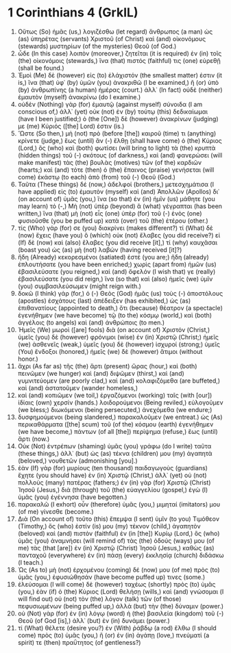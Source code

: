 * 1 Corinthians 4 (GrkIL)
:PROPERTIES:
:ID: GrkIL/46-1CO04
:END:

1. Οὕτως (So) ἡμᾶς (us,) λογιζέσθω (let regard) ἄνθρωπος (a man) ὡς (as) ὑπηρέτας (servants) Χριστοῦ (of Christ) καὶ (and) οἰκονόμους (stewards) μυστηρίων (of the mysteries) Θεοῦ (of God.)
2. ὧδε (In this case) λοιπὸν (moreover,) ζητεῖται (it is required) ἐν (in) τοῖς (the) οἰκονόμοις (stewards,) ἵνα (that) πιστός (faithful) τις (one) εὑρεθῇ (shall be found.)
3. Ἐμοὶ (Me) δὲ (however) εἰς (to) ἐλάχιστόν (the smallest matter) ἐστιν (it is,) ἵνα (that) ὑφ᾽ (by) ὑμῶν (you) ἀνακριθῶ (I be examined,) ἢ (or) ὑπὸ (by) ἀνθρωπίνης (a human) ἡμέρας (court.) ἀλλ᾽ (In fact) οὐδὲ (neither) ἐμαυτὸν (myself) ἀνακρίνω (do I examine.)
4. οὐδὲν (Nothing) γὰρ (for) ἐμαυτῷ (against myself) σύνοιδα (I am conscious of,) ἀλλ᾽ (yet) οὐκ (not) ἐν (by) τούτῳ (this) δεδικαίωμαι (have I been justified;) ὁ (the [One]) δὲ (however) ἀνακρίνων (judging) με (me) Κύριός ([the] Lord) ἐστιν (is.)
5. Ὥστε (So then,) μὴ (not) πρὸ (before [the]) καιροῦ (time) τι (anything) κρίνετε (judge,) ἕως (until) ἂν (-) ἔλθῃ (shall have come) ὁ (the) Κύριος (Lord,) ὃς (who) καὶ (both) φωτίσει (will bring to light) τὰ (the) κρυπτὰ (hidden things) τοῦ (-) σκότους (of darkness,) καὶ (and) φανερώσει (will make manifest) τὰς (the) βουλὰς (motives) τῶν (of the) καρδιῶν (hearts;) καὶ (and) τότε (then) ὁ (the) ἔπαινος (praise) γενήσεται (will come) ἑκάστῳ (to each) ἀπὸ (from) τοῦ (-) Θεοῦ (God.)
6. Ταῦτα (These things) δέ (now,) ἀδελφοί (brothers,) μετεσχημάτισα (I have applied) εἰς (to) ἐμαυτὸν (myself) καὶ (and) Ἀπολλῶν (Apollos) δι᾽ (on account of) ὑμᾶς (you,) ἵνα (so that) ἐν (in) ἡμῖν (us) μάθητε (you may learn) τό (-,) Μὴ (not) ὑπὲρ (beyond) ἃ (what) γέγραπται (has been written,) ἵνα (that) μὴ (not) εἷς (one) ὑπὲρ (for) τοῦ (-) ἑνὸς (one) φυσιοῦσθε (you be puffed up) κατὰ (over) τοῦ (the) ἑτέρου (other.)
7. τίς (Who) γάρ (for) σε (you) διακρίνει (makes different?) τί (What) δὲ (now) ἔχεις (have you) ὃ (which) οὐκ (not) ἔλαβες (you did receive?) εἰ (If) δὲ (now) καὶ (also) ἔλαβες (you did receive [it],) τί (why) καυχᾶσαι (boast you) ὡς (as) μὴ (not) λαβών (having received [it]?)
8. ἤδη (Already) κεκορεσμένοι (satiated) ἐστέ (you are;) ἤδη (already) ἐπλουτήσατε (you have been enriched;) χωρὶς (apart from) ἡμῶν (us) ἐβασιλεύσατε (you reigned,) καὶ (and) ὄφελόν (I wish that) γε (really) ἐβασιλεύσατε (you did reign,) ἵνα (so that) καὶ (also) ἡμεῖς (we) ὑμῖν (you) συμβασιλεύσωμεν (might reign with.)
9. δοκῶ (I think) γάρ (for,) ὁ (-) Θεὸς (God) ἡμᾶς (us) τοὺς (-) ἀποστόλους (apostles) ἐσχάτους (last) ἀπέδειξεν (has exhibited,) ὡς (as) ἐπιθανατίους (appointed to death,) ὅτι (because) θέατρον (a spectacle) ἐγενήθημεν (we have become) τῷ (to the) κόσμῳ (world,) καὶ (both) ἀγγέλοις (to angels) καὶ (and) ἀνθρώποις (to men.)
10. Ἡμεῖς (We) μωροὶ ([are] fools) διὰ (on account of) Χριστόν (Christ,) ὑμεῖς (you) δὲ (however) φρόνιμοι (wise) ἐν (in) Χριστῷ (Christ;) ἡμεῖς (we) ἀσθενεῖς (weak,) ὑμεῖς (you) δὲ (however) ἰσχυροί (strong;) ὑμεῖς (You) ἔνδοξοι (honored,) ἡμεῖς (we) δὲ (however) ἄτιμοι (without honor.)
11. ἄχρι (As far as) τῆς (the) ἄρτι (present) ὥρας (hour,) καὶ (both) πεινῶμεν (we hunger) καὶ (and) διψῶμεν (thirst,) καὶ (and) γυμνιτεύομεν (are poorly clad,) καὶ (and) κολαφιζόμεθα (are buffeted,) καὶ (and) ἀστατοῦμεν (wander homeless,)
12. καὶ (and) κοπιῶμεν (we toil,) ἐργαζόμενοι (working) ταῖς (with [our]) ἰδίαις (own) χερσίν (hands.) λοιδορούμενοι (Being reviled,) εὐλογοῦμεν (we bless;) διωκόμενοι (being persecuted,) ἀνεχόμεθα (we endure;)
13. δυσφημούμενοι (being slandered,) παρακαλοῦμεν (we entreat.) ὡς (As) περικαθάρματα ([the] scum) τοῦ (of the) κόσμου (earth) ἐγενήθημεν (we have become,) πάντων (of all [the]) περίψημα (refuse,) ἕως (until) ἄρτι (now.)
14. Οὐκ (Not) ἐντρέπων (shaming) ὑμᾶς (you) γράφω (do I write) ταῦτα (these things,) ἀλλ᾽ (but) ὡς (as) τέκνα (children) μου (my) ἀγαπητὰ (beloved,) νουθετῶν (admonishing [you].)
15. ἐὰν (If) γὰρ (for) μυρίους (ten thousand) παιδαγωγοὺς (guardians) ἔχητε (you should have) ἐν (in) Χριστῷ (Christ,) ἀλλ᾽ (yet) οὐ (not) πολλοὺς (many) πατέρας (fathers;) ἐν (in) γὰρ (for) Χριστῷ (Christ) Ἰησοῦ (Jesus,) διὰ (through) τοῦ (the) εὐαγγελίου (gospel,) ἐγὼ (I) ὑμᾶς (you) ἐγέννησα (have begotten.)
16. παρακαλῶ (I exhort) οὖν (therefore) ὑμᾶς (you,) μιμηταί (imitators) μου (of me) γίνεσθε (become.)
17. Διὰ (On account of) τοῦτο (this) ἔπεμψα (I sent) ὑμῖν (to you) Τιμόθεον (Timothy,) ὅς (who) ἐστίν (is) μου (my) τέκνον (child,) ἀγαπητὸν (beloved) καὶ (and) πιστὸν (faithful) ἐν (in [the]) Κυρίῳ (Lord,) ὃς (who) ὑμᾶς (you) ἀναμνήσει (will remind of) τὰς (the) ὁδούς (ways) μου (of me) τὰς (that [are]) ἐν (in) Χριστῷ (Christ) Ἰησοῦ (Jesus,) καθὼς (as) πανταχοῦ (everywhere) ἐν (in) πάσῃ (every) ἐκκλησίᾳ (church) διδάσκω (I teach.)
18. Ὡς (As to) μὴ (not) ἐρχομένου (coming) δέ (now) μου (of me) πρὸς (to) ὑμᾶς (you,) ἐφυσιώθησάν (have become puffed up) τινες (some.)
19. ἐλεύσομαι (I will come) δὲ (however) ταχέως (shortly) πρὸς (to) ὑμᾶς (you,) ἐὰν (if) ὁ (the) Κύριος (Lord) θελήσῃ (wills,) καὶ (and) γνώσομαι (I will find out) οὐ (not) τὸν (the) λόγον (talk) τῶν (of those) πεφυσιωμένων (being puffed up,) ἀλλὰ (but) τὴν (the) δύναμιν (power.)
20. οὐ (Not) γὰρ (for) ἐν (in) λόγῳ (word) ἡ (the) βασιλεία (kingdom) τοῦ (-) Θεοῦ (of God [is],) ἀλλ᾽ (but) ἐν (in) δυνάμει (power.)
21. τί (What) θέλετε (desire you?) ἐν (With) ῥάβδῳ (a rod) ἔλθω (I should come) πρὸς (to) ὑμᾶς (you,) ἢ (or) ἐν (in) ἀγάπῃ (love,) πνεύματί (a spirit) τε (then) πραΰτητος (of gentleness?)
